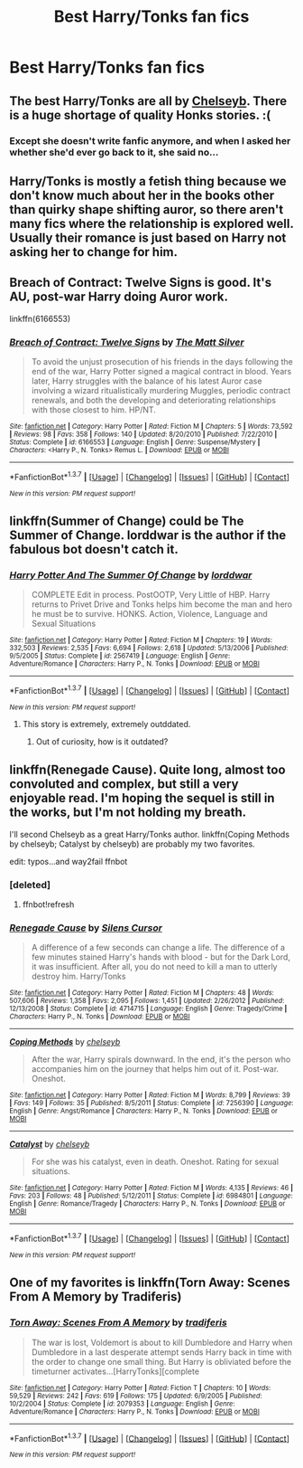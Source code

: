 #+TITLE: Best Harry/Tonks fan fics

* Best Harry/Tonks fan fics
:PROPERTIES:
:Author: PhillyFan22
:Score: 8
:DateUnix: 1455778179.0
:DateShort: 2016-Feb-18
:FlairText: Request
:END:

** The best Harry/Tonks are all by [[https://www.fanfiction.net/u/1824855/chelseyb][Chelseyb]]. There is a huge shortage of quality Honks stories. :(
:PROPERTIES:
:Author: hugggybear
:Score: 4
:DateUnix: 1455782391.0
:DateShort: 2016-Feb-18
:END:

*** Except she doesn't write fanfic anymore, and when I asked her whether she'd ever go back to it, she said no...
:PROPERTIES:
:Author: Karinta
:Score: 1
:DateUnix: 1455827880.0
:DateShort: 2016-Feb-19
:END:


** Harry/Tonks is mostly a fetish thing because we don't know much about her in the books other than quirky shape shifting auror, so there aren't many fics where the relationship is explored well. Usually their romance is just based on Harry not asking her to change for him.
:PROPERTIES:
:Score: 4
:DateUnix: 1455967585.0
:DateShort: 2016-Feb-20
:END:


** Breach of Contract: Twelve Signs is good. It's AU, post-war Harry doing Auror work.

linkffn(6166553)
:PROPERTIES:
:Author: ArguingPizza
:Score: 3
:DateUnix: 1455783416.0
:DateShort: 2016-Feb-18
:END:

*** [[http://www.fanfiction.net/s/6166553/1/][*/Breach of Contract: Twelve Signs/*]] by [[https://www.fanfiction.net/u/1490083/The-Matt-Silver][/The Matt Silver/]]

#+begin_quote
  To avoid the unjust prosecution of his friends in the days following the end of the war, Harry Potter signed a magical contract in blood. Years later, Harry struggles with the balance of his latest Auror case involving a wizard ritualistically murdering Muggles, periodic contract renewals, and both the developing and deteriorating relationships with those closest to him. HP/NT.
#+end_quote

^{/Site/: [[http://www.fanfiction.net/][fanfiction.net]] *|* /Category/: Harry Potter *|* /Rated/: Fiction M *|* /Chapters/: 5 *|* /Words/: 73,592 *|* /Reviews/: 98 *|* /Favs/: 358 *|* /Follows/: 140 *|* /Updated/: 8/20/2010 *|* /Published/: 7/22/2010 *|* /Status/: Complete *|* /id/: 6166553 *|* /Language/: English *|* /Genre/: Suspense/Mystery *|* /Characters/: <Harry P., N. Tonks> Remus L. *|* /Download/: [[http://www.p0ody-files.com/ff_to_ebook/ffn-bot/index.php?id=6166553&source=ff&filetype=epub][EPUB]] or [[http://www.p0ody-files.com/ff_to_ebook/ffn-bot/index.php?id=6166553&source=ff&filetype=mobi][MOBI]]}

--------------

*FanfictionBot*^{1.3.7} *|* [[[https://github.com/tusing/reddit-ffn-bot/wiki/Usage][Usage]]] | [[[https://github.com/tusing/reddit-ffn-bot/wiki/Changelog][Changelog]]] | [[[https://github.com/tusing/reddit-ffn-bot/issues/][Issues]]] | [[[https://github.com/tusing/reddit-ffn-bot/][GitHub]]] | [[[https://www.reddit.com/message/compose?to=%2Fu%2Ftusing][Contact]]]

^{/New in this version: PM request support!/}
:PROPERTIES:
:Author: FanfictionBot
:Score: 1
:DateUnix: 1455783441.0
:DateShort: 2016-Feb-18
:END:


** linkffn(Summer of Change) could be The Summer of Change. lorddwar is the author if the fabulous bot doesn't catch it.
:PROPERTIES:
:Author: sfjoellen
:Score: 2
:DateUnix: 1455797306.0
:DateShort: 2016-Feb-18
:END:

*** [[http://www.fanfiction.net/s/2567419/1/][*/Harry Potter And The Summer Of Change/*]] by [[https://www.fanfiction.net/u/708471/lorddwar][/lorddwar/]]

#+begin_quote
  COMPLETE Edit in process. PostOOTP, Very Little of HBP. Harry returns to Privet Drive and Tonks helps him become the man and hero he must be to survive. HONKS. Action, Violence, Language and Sexual Situations
#+end_quote

^{/Site/: [[http://www.fanfiction.net/][fanfiction.net]] *|* /Category/: Harry Potter *|* /Rated/: Fiction M *|* /Chapters/: 19 *|* /Words/: 332,503 *|* /Reviews/: 2,535 *|* /Favs/: 6,694 *|* /Follows/: 2,618 *|* /Updated/: 5/13/2006 *|* /Published/: 9/5/2005 *|* /Status/: Complete *|* /id/: 2567419 *|* /Language/: English *|* /Genre/: Adventure/Romance *|* /Characters/: Harry P., N. Tonks *|* /Download/: [[http://www.p0ody-files.com/ff_to_ebook/ffn-bot/index.php?id=2567419&source=ff&filetype=epub][EPUB]] or [[http://www.p0ody-files.com/ff_to_ebook/ffn-bot/index.php?id=2567419&source=ff&filetype=mobi][MOBI]]}

--------------

*FanfictionBot*^{1.3.7} *|* [[[https://github.com/tusing/reddit-ffn-bot/wiki/Usage][Usage]]] | [[[https://github.com/tusing/reddit-ffn-bot/wiki/Changelog][Changelog]]] | [[[https://github.com/tusing/reddit-ffn-bot/issues/][Issues]]] | [[[https://github.com/tusing/reddit-ffn-bot/][GitHub]]] | [[[https://www.reddit.com/message/compose?to=%2Fu%2Ftusing][Contact]]]

^{/New in this version: PM request support!/}
:PROPERTIES:
:Author: FanfictionBot
:Score: 1
:DateUnix: 1455797372.0
:DateShort: 2016-Feb-18
:END:

**** This story is extremely, extremely outddated.
:PROPERTIES:
:Author: Lord_Anarchy
:Score: 3
:DateUnix: 1455800279.0
:DateShort: 2016-Feb-18
:END:

***** Out of curiosity, how is it outdated?
:PROPERTIES:
:Author: Ambush
:Score: 3
:DateUnix: 1455866958.0
:DateShort: 2016-Feb-19
:END:


** linkffn(Renegade Cause). Quite long, almost too convoluted and complex, but still a very enjoyable read. I'm hoping the sequel is still in the works, but I'm not holding my breath.

I'll second Chelseyb as a great Harry/Tonks author. linkffn(Coping Methods by chelseyb; Catalyst by chelseyb) are probably my two favorites.

edit: typos...and way2fail ffnbot
:PROPERTIES:
:Author: Fufu_00
:Score: 1
:DateUnix: 1455831445.0
:DateShort: 2016-Feb-19
:END:

*** [deleted]
:PROPERTIES:
:Score: 1
:DateUnix: 1455831606.0
:DateShort: 2016-Feb-19
:END:

**** ffnbot!refresh
:PROPERTIES:
:Author: Fufu_00
:Score: 1
:DateUnix: 1455832579.0
:DateShort: 2016-Feb-19
:END:


*** [[http://www.fanfiction.net/s/4714715/1/][*/Renegade Cause/*]] by [[https://www.fanfiction.net/u/1613119/Silens-Cursor][/Silens Cursor/]]

#+begin_quote
  A difference of a few seconds can change a life. The difference of a few minutes stained Harry's hands with blood - but for the Dark Lord, it was insufficient. After all, you do not need to kill a man to utterly destroy him. Harry/Tonks
#+end_quote

^{/Site/: [[http://www.fanfiction.net/][fanfiction.net]] *|* /Category/: Harry Potter *|* /Rated/: Fiction M *|* /Chapters/: 48 *|* /Words/: 507,606 *|* /Reviews/: 1,358 *|* /Favs/: 2,095 *|* /Follows/: 1,451 *|* /Updated/: 2/26/2012 *|* /Published/: 12/13/2008 *|* /Status/: Complete *|* /id/: 4714715 *|* /Language/: English *|* /Genre/: Tragedy/Crime *|* /Characters/: Harry P., N. Tonks *|* /Download/: [[http://www.p0ody-files.com/ff_to_ebook/ffn-bot/index.php?id=4714715&source=ff&filetype=epub][EPUB]] or [[http://www.p0ody-files.com/ff_to_ebook/ffn-bot/index.php?id=4714715&source=ff&filetype=mobi][MOBI]]}

--------------

[[http://www.fanfiction.net/s/7256390/1/][*/Coping Methods/*]] by [[https://www.fanfiction.net/u/1824855/chelseyb][/chelseyb/]]

#+begin_quote
  After the war, Harry spirals downward. In the end, it's the person who accompanies him on the journey that helps him out of it. Post-war. Oneshot.
#+end_quote

^{/Site/: [[http://www.fanfiction.net/][fanfiction.net]] *|* /Category/: Harry Potter *|* /Rated/: Fiction M *|* /Words/: 8,799 *|* /Reviews/: 39 *|* /Favs/: 149 *|* /Follows/: 35 *|* /Published/: 8/5/2011 *|* /Status/: Complete *|* /id/: 7256390 *|* /Language/: English *|* /Genre/: Angst/Romance *|* /Characters/: Harry P., N. Tonks *|* /Download/: [[http://www.p0ody-files.com/ff_to_ebook/ffn-bot/index.php?id=7256390&source=ff&filetype=epub][EPUB]] or [[http://www.p0ody-files.com/ff_to_ebook/ffn-bot/index.php?id=7256390&source=ff&filetype=mobi][MOBI]]}

--------------

[[http://www.fanfiction.net/s/6984801/1/][*/Catalyst/*]] by [[https://www.fanfiction.net/u/1824855/chelseyb][/chelseyb/]]

#+begin_quote
  For she was his catalyst, even in death. Oneshot. Rating for sexual situations.
#+end_quote

^{/Site/: [[http://www.fanfiction.net/][fanfiction.net]] *|* /Category/: Harry Potter *|* /Rated/: Fiction M *|* /Words/: 4,135 *|* /Reviews/: 46 *|* /Favs/: 203 *|* /Follows/: 48 *|* /Published/: 5/12/2011 *|* /Status/: Complete *|* /id/: 6984801 *|* /Language/: English *|* /Genre/: Romance/Tragedy *|* /Characters/: Harry P., N. Tonks *|* /Download/: [[http://www.p0ody-files.com/ff_to_ebook/ffn-bot/index.php?id=6984801&source=ff&filetype=epub][EPUB]] or [[http://www.p0ody-files.com/ff_to_ebook/ffn-bot/index.php?id=6984801&source=ff&filetype=mobi][MOBI]]}

--------------

*FanfictionBot*^{1.3.7} *|* [[[https://github.com/tusing/reddit-ffn-bot/wiki/Usage][Usage]]] | [[[https://github.com/tusing/reddit-ffn-bot/wiki/Changelog][Changelog]]] | [[[https://github.com/tusing/reddit-ffn-bot/issues/][Issues]]] | [[[https://github.com/tusing/reddit-ffn-bot/][GitHub]]] | [[[https://www.reddit.com/message/compose?to=%2Fu%2Ftusing][Contact]]]

^{/New in this version: PM request support!/}
:PROPERTIES:
:Author: FanfictionBot
:Score: 1
:DateUnix: 1455832663.0
:DateShort: 2016-Feb-19
:END:


** One of my favorites is linkffn(Torn Away: Scenes From A Memory by Tradiferis)
:PROPERTIES:
:Author: MystycMoose
:Score: 1
:DateUnix: 1455831892.0
:DateShort: 2016-Feb-19
:END:

*** [[http://www.fanfiction.net/s/2079353/1/][*/Torn Away: Scenes From A Memory/*]] by [[https://www.fanfiction.net/u/285470/tradiferis][/tradiferis/]]

#+begin_quote
  The war is lost, Voldemort is about to kill Dumbledore and Harry when Dumbledore in a last desperate attempt sends Harry back in time with the order to change one small thing. But Harry is obliviated before the timeturner activates...[HarryTonks][complete
#+end_quote

^{/Site/: [[http://www.fanfiction.net/][fanfiction.net]] *|* /Category/: Harry Potter *|* /Rated/: Fiction T *|* /Chapters/: 10 *|* /Words/: 59,529 *|* /Reviews/: 242 *|* /Favs/: 619 *|* /Follows/: 175 *|* /Updated/: 6/9/2005 *|* /Published/: 10/2/2004 *|* /Status/: Complete *|* /id/: 2079353 *|* /Language/: English *|* /Genre/: Adventure/Romance *|* /Characters/: Harry P., N. Tonks *|* /Download/: [[http://www.p0ody-files.com/ff_to_ebook/ffn-bot/index.php?id=2079353&source=ff&filetype=epub][EPUB]] or [[http://www.p0ody-files.com/ff_to_ebook/ffn-bot/index.php?id=2079353&source=ff&filetype=mobi][MOBI]]}

--------------

*FanfictionBot*^{1.3.7} *|* [[[https://github.com/tusing/reddit-ffn-bot/wiki/Usage][Usage]]] | [[[https://github.com/tusing/reddit-ffn-bot/wiki/Changelog][Changelog]]] | [[[https://github.com/tusing/reddit-ffn-bot/issues/][Issues]]] | [[[https://github.com/tusing/reddit-ffn-bot/][GitHub]]] | [[[https://www.reddit.com/message/compose?to=%2Fu%2Ftusing][Contact]]]

^{/New in this version: PM request support!/}
:PROPERTIES:
:Author: FanfictionBot
:Score: 1
:DateUnix: 1455831933.0
:DateShort: 2016-Feb-19
:END:
